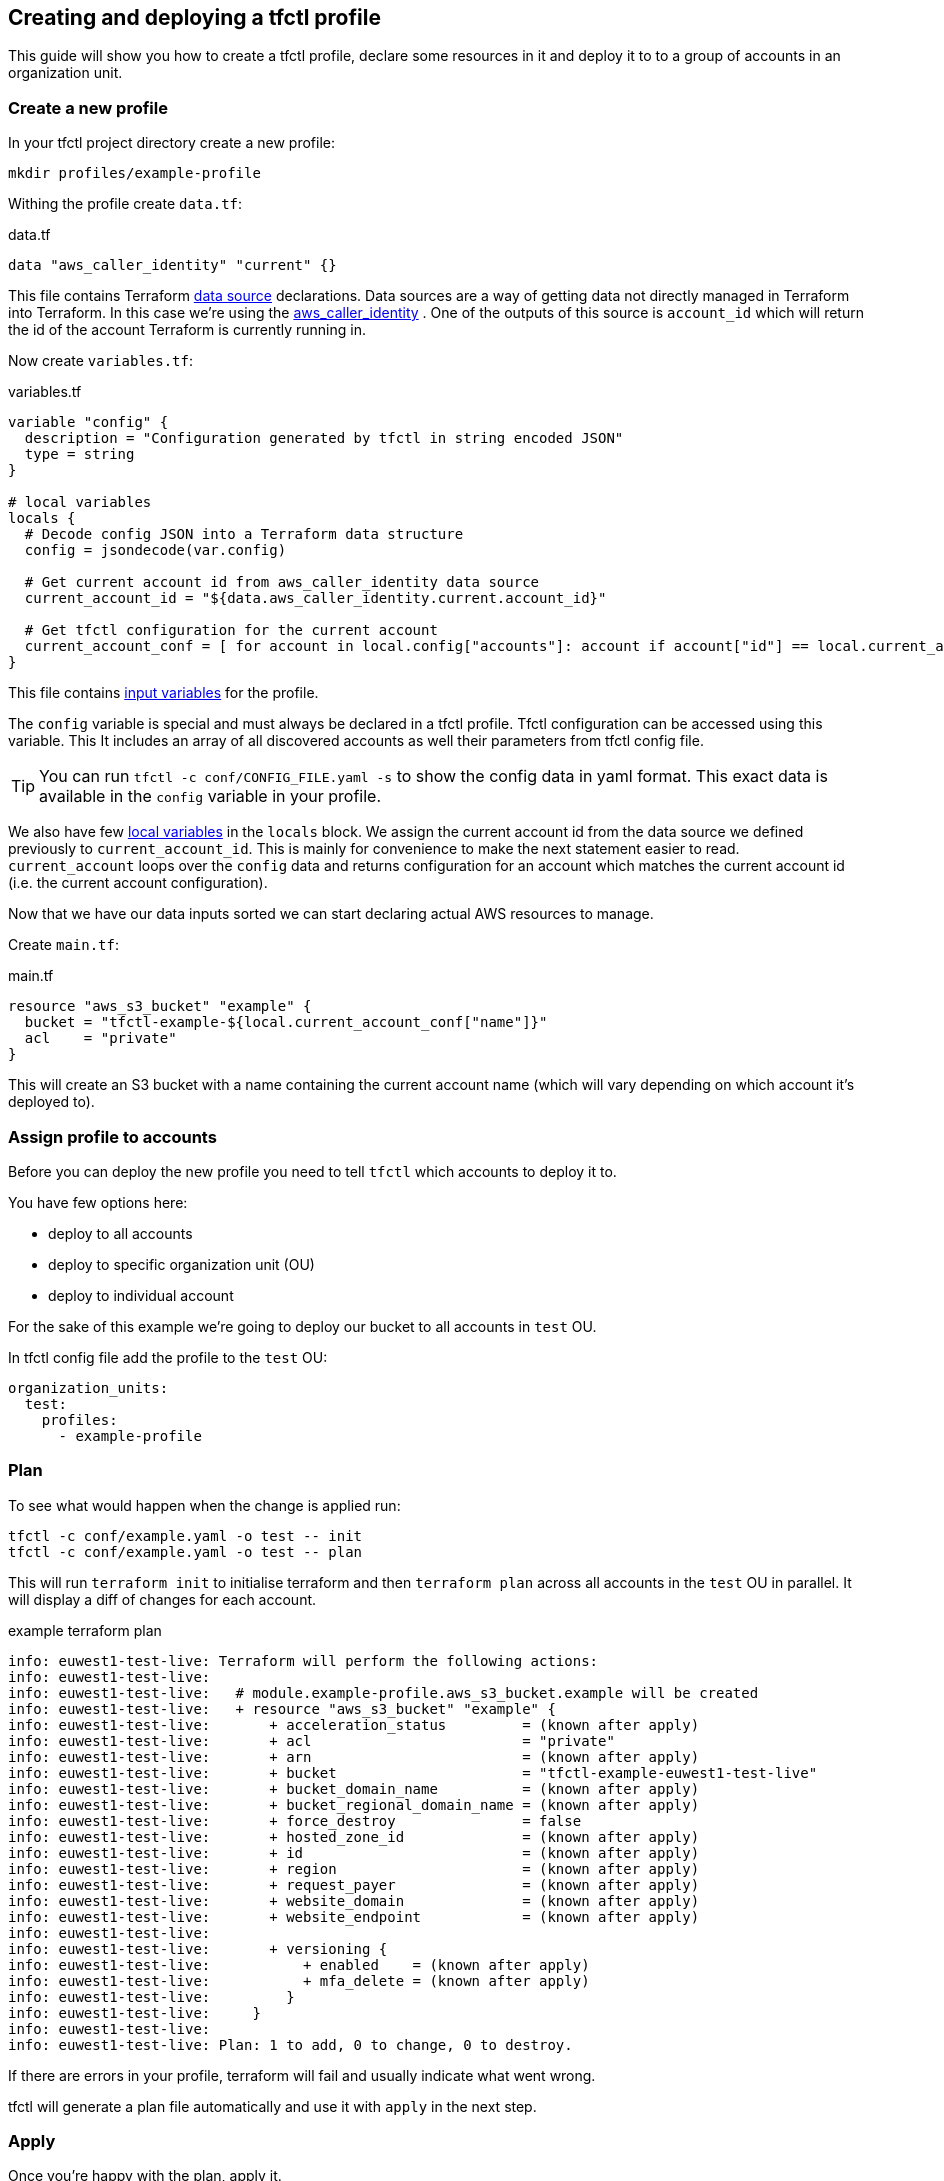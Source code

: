 == Creating and deploying a tfctl profile

This guide will show you how to create a tfctl profile, declare some resources
in it and deploy it to to a group of accounts in an organization unit.

=== Create a new profile

In your tfctl project directory create a new profile:

----
mkdir profiles/example-profile
----

Withing the profile create `data.tf`:

.data.tf
[source, tf]
----
data "aws_caller_identity" "current" {}
----

This file contains Terraform
https://www.terraform.io/docs/configuration/data-sources.html[data source]
declarations.  Data sources are a way of getting data not directly managed in
Terraform into Terraform.  In this case we're using the
https://www.terraform.io/docs/providers/aws/d/caller_identity.html[aws_caller_identity]
.  One of the outputs of this source is `account_id` which will
return the id of the account Terraform is currently running in.

Now create `variables.tf`:

.variables.tf
[source, tf]
----
variable "config" {
  description = "Configuration generated by tfctl in string encoded JSON"
  type = string
}

# local variables
locals {
  # Decode config JSON into a Terraform data structure
  config = jsondecode(var.config)

  # Get current account id from aws_caller_identity data source
  current_account_id = "${data.aws_caller_identity.current.account_id}"

  # Get tfctl configuration for the current account
  current_account_conf = [ for account in local.config["accounts"]: account if account["id"] == local.current_account_id ][0]
}
----

This file contains
https://www.terraform.io/docs/configuration/variables.html[input variables] for
the profile.

The `config` variable is special and must always be declared in a tfctl
profile.  Tfctl configuration can be accessed using this variable. This It
includes an array of all discovered accounts as well their parameters from
tfctl config file.

TIP: You can run `tfctl -c conf/CONFIG_FILE.yaml -s` to show the config data in
yaml format.  This exact data is available in the `config` variable in your
profile.

We also have few https://www.terraform.io/docs/configuration/locals.html[local
variables] in the `locals` block.  We assign the current account id from the
data source we defined previously to `current_account_id`.  This is mainly for
convenience to make the next statement easier to read.  `current_account` loops
over the `config` data and returns configuration for an account which matches
the current account id (i.e. the current account configuration).

Now that we have our data inputs sorted we can start declaring actual AWS
resources to manage.

Create `main.tf`:

.main.tf
[source, tf]
----
resource "aws_s3_bucket" "example" {
  bucket = "tfctl-example-${local.current_account_conf["name"]}"
  acl    = "private"
}
----

This will create an S3 bucket with a name containing the current account name
(which will vary depending on which account it's deployed to).

=== Assign profile to accounts

Before you can deploy the new profile you need to tell `tfctl` which accounts
to deploy it to.

You have few options here:

* deploy to all accounts
* deploy to specific organization unit (OU)
* deploy to individual account


For the sake of this example we're going to deploy our bucket to all accounts
in `test` OU.

In tfctl config file add the profile to the `test` OU:

[source, yaml]
----
organization_units:
  test:
    profiles:
      - example-profile
----


=== Plan

To see what would happen when the change is applied run:

----
tfctl -c conf/example.yaml -o test -- init
tfctl -c conf/example.yaml -o test -- plan
----

This will run `terraform init` to initialise terraform and then `terraform
plan` across all accounts in the `test` OU in parallel.  It will display a diff
of changes for each account.

.example terraform plan
----
info: euwest1-test-live: Terraform will perform the following actions:
info: euwest1-test-live:
info: euwest1-test-live:   # module.example-profile.aws_s3_bucket.example will be created
info: euwest1-test-live:   + resource "aws_s3_bucket" "example" {
info: euwest1-test-live:       + acceleration_status         = (known after apply)
info: euwest1-test-live:       + acl                         = "private"
info: euwest1-test-live:       + arn                         = (known after apply)
info: euwest1-test-live:       + bucket                      = "tfctl-example-euwest1-test-live"
info: euwest1-test-live:       + bucket_domain_name          = (known after apply)
info: euwest1-test-live:       + bucket_regional_domain_name = (known after apply)
info: euwest1-test-live:       + force_destroy               = false
info: euwest1-test-live:       + hosted_zone_id              = (known after apply)
info: euwest1-test-live:       + id                          = (known after apply)
info: euwest1-test-live:       + region                      = (known after apply)
info: euwest1-test-live:       + request_payer               = (known after apply)
info: euwest1-test-live:       + website_domain              = (known after apply)
info: euwest1-test-live:       + website_endpoint            = (known after apply)
info: euwest1-test-live:
info: euwest1-test-live:       + versioning {
info: euwest1-test-live:           + enabled    = (known after apply)
info: euwest1-test-live:           + mfa_delete = (known after apply)
info: euwest1-test-live:         }
info: euwest1-test-live:     }
info: euwest1-test-live:
info: euwest1-test-live: Plan: 1 to add, 0 to change, 0 to destroy.
----

If there are errors in your profile, terraform will fail and usually indicate
what went wrong.

tfctl will generate a plan file automatically and use it with `apply` in the
next step.

=== Apply

Once you're happy with the plan, apply it.
----
tfctl -c conf/example.yaml -o test -- apply
----
